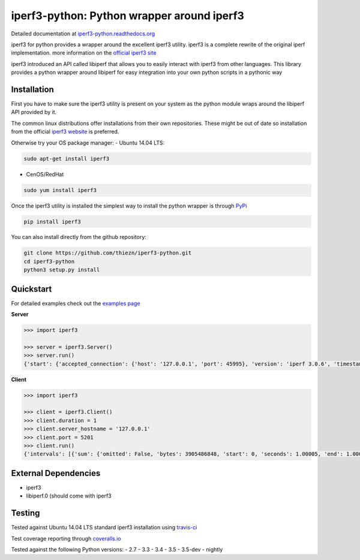 iperf3-python: Python wrapper around iperf3
===========================================

|Build Status| |Coverage Status| |Documentation Status|

Detailed documentation at
`iperf3-python.readthedocs.org <https://iperf3-python.readthedocs.org/>`__

iperf3 for python provides a wrapper around the excellent iperf3
utility. iperf3 is a complete rewrite of the original iperf
implementation. more information on the `official iperf3
site <http://software.es.net/iperf/>`__

iperf3 introduced an API called libiperf that allows you to easily
interact with iperf3 from other languages. This library provides a
python wrapper around libiperf for easy integration into your own python
scripts in a pythonic way

Installation
------------

First you have to make sure the iperf3 utility is present on your system as the
python module wraps around the libiperf API provided by it. 

The common linux distributions offer installations from their own repositories. These
might be out of date so installation from the official `iperf3 website <http://software.es.net/iperf/>`__
is preferred.

Otherwise try your OS package manager:
- Ubuntu 14.04 LTS:

.. code:: bash

    sudo apt-get install iperf3

- CenOS/RedHat

.. code:: bash

    sudo yum install iperf3

Once the iperf3 utility is installed the simplest way to install the python wrapper is through
`PyPi <https://pypi.python.org/pypi/iperf3>`__

.. code:: bash

    pip install iperf3

You can also install directly from the github repository:

.. code:: bash

    git clone https://github.com/thiezn/iperf3-python.git
    cd iperf3-python
    python3 setup.py install

Quickstart
----------

For detailed examples check out the `examples page <http://iperf3-python.readthedocs.io/en/latest/examples.html>`__

**Server**

.. code:: python

    >>> import iperf3

    >>> server = iperf3.Server()
    >>> server.run()
    {'start': {'accepted_connection': {'host': '127.0.0.1', 'port': 45995}, 'version': 'iperf 3.0.6', 'timestamp': {'timesecs': 1471333681, 'time': 'Tue, 16 Aug 2016 07:48:01 GMT'}, 'connected': [{'local_host': '127.0.0.1', 'local_port': 5201, 'socket': 8, 'remote_port': 45996, 'remote_host': '127.0.0.1'}], 'tcp_mss_default': 16384, 'system_info': 'Linux server.local 2.6.18-408.el5 #1 SMP Fri Dec 11 14:03:08 EST 2015 x86_64 x86_64 x86_64 GNU/Linux\n', 'test_start': {'num_streams': 1, 'blksize': 131072, 'omit': 0, 'protocol': 'TCP', 'bytes': 0, 'blocks': 0, 'duration': 1, 'reverse': 0}, 'cookie': 'server.local.1471333681'}, 'intervals': [{'streams': [{'bits_per_second': 18954200000.0, 'socket': 8, 'end': 1.00009, 'omitted': False, 'bytes': 2369470464, 'start': 0, 'seconds': 1.00009}], 'sum': {'omitted': False, 'bits_per_second': 18954200000.0, 'end': 1.00009, 'bytes': 2369470464, 'start': 0, 'seconds': 1.00009}}, {'streams': [{'bits_per_second': 19773800000.0, 'socket': 8, 'end': 1.0388, 'omitted': False, 'bytes': 95682560, 'start': 1.00009, 'seconds': 0.0387108}], 'sum': {'omitted': False, 'bits_per_second': 19773800000.0, 'end': 1.0388, 'bytes': 95682560, 'start': 1.00009, 'seconds': 0.0387108}}], 'end': {'cpu_utilization_percent': {'remote_user': 1.75867, 'remote_system': 63.1275, 'host_user': 0.0386741, 'remote_total': 64.8035, 'host_total': 7.81372, 'host_system': 7.70424}, 'sum_sent': {'start': 0, 'bits_per_second': 19019900000.0, 'bytes': 2469724160, 'end': 1.0388, 'seconds': 1.0388}, 'streams': [{'sender': {'bits_per_second': 19019900000.0, 'socket': 8, 'end': 1.0388, 'bytes': 2469724160, 'start': 0, 'seconds': 1.0388}, 'receiver': {'bits_per_second': 18984700000.0, 'socket': 8, 'end': 1.0388, 'bytes': 2465153024, 'start': 0, 'seconds': 1.0388}}], 'sum_received': {'start': 0, 'bits_per_second': 18984700000.0, 'bytes': 2465153024, 'end': 1.0388, 'seconds': 1.0388}}}

**Client**

.. code:: python

    >>> import iperf3

    >>> client = iperf3.Client()
    >>> client.duration = 1
    >>> client.server_hostname = '127.0.0.1'
    >>> client.port = 5201
    >>> client.run()
    {'intervals': [{'sum': {'omitted': False, 'bytes': 3905486848, 'start': 0, 'seconds': 1.00005, 'end': 1.00005, 'bits_per_second': 31242500000.0}, 'streams': [{'omitted': False, 'socket': 7, 'bytes': 3905486848, 'start': 0, 'seconds': 1.00005, 'end': 1.00005, 'bits_per_second': 31242500000.0}]}], 'start': {'system_info': 'Linux server.local 2.6.18-408.el5 #1 SMP Fri Dec 11 14:03:08 EST 2015 x86_64 x86_64 x86_64 GNU/Linux\n', 'timestamp': {'time': 'Mon, 15 Aug 2016 14:23:28 GMT', 'timesecs': 1471271008}, 'test_start': {'duration': 1, 'blksize': 131072, 'protocol': 'TCP', 'bytes': 0, 'blocks': 0, 'omit': 0, 'num_streams': 1, 'reverse': 0}, 'version': 'iperf 3.0.6', 'cookie': 'server.local.1471271008', 'connected': [{'local_host': '127.0.0.1', 'remote_host': '127.0.0.1', 'remote_port': 5201, 'socket': 7, 'local_port': 59464}], 'tcp_mss_default': 16384, 'connecting_to': {'host': '127.0.0.1', 'port': 5201}}, 'end': {'cpu_utilization_percent': {'remote_user': 0.0407711, 'host_user': 1.665, 'host_total': 96.216, 'remote_system': 1.83275, 'host_system': 94.4439, 'remote_total': 1.83507}, 'streams': [{'receiver': {'socket': 7, 'bytes': 3905486848, 'start': 0, 'seconds': 1.00005, 'end': 1.00005, 'bits_per_second': 31242500000.0}, 'sender': {'socket': 7, 'bytes': 3905486848, 'start': 0, 'seconds': 1.00005, 'end': 1.00005, 'bits_per_second': 31242500000.0}}], 'sum_sent': {'start': 0, 'seconds': 1.00005, 'end': 1.00005, 'bits_per_second': 31242500000.0, 'bytes': 3905486848}, 'sum_received': {'start': 0, 'seconds': 1.00005, 'end': 1.00005, 'bits_per_second': 31242500000.0, 'bytes': 3905486848}}}

External Dependencies
---------------------

-  iperf3
-  libiperf.0 (should come with iperf3

Testing
-------

Tested against Ubuntu 14.04 LTS standard iperf3 installation using `travis-ci <https://travis-ci.org/>`__

Test coverage reporting through `coveralls.io <https://coveralls.io/>`__

Tested against the following Python versions:
- 2.7
- 3.3
- 3.4
- 3.5
- 3.5-dev 
- nightly

.. |Build Status| image:: https://travis-ci.org/thiezn/iperf3-python.svg?branch=master
   :target: https://travis-ci.org/thiezn/iperf3-python
.. |Coverage Status| image:: https://coveralls.io/repos/github/thiezn/iperf3-python/badge.svg?branch=master
   :target: https://coveralls.io/github/thiezn/iperf3-python?branch=master
.. |Documentation Status| image:: https://readthedocs.org/projects/iperf3-python/badge/?version=latest
   :target: http://iperf3-python.readthedocs.io/en/latest/?badge=latest
